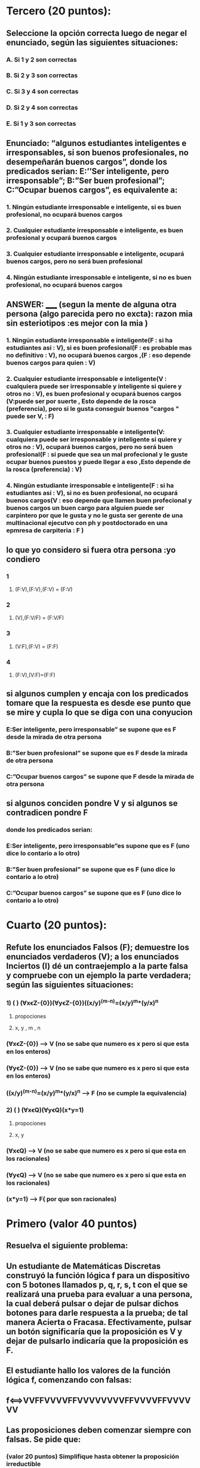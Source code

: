 * Tercero (20 puntos):
** Seleccione la opción correcta luego de negar el enunciado, según las siguientes situaciones:
*** A.  Si 1 y 2 son correctas
*** B.  Si 2 y 3 son correctas
*** C.  Si 3 y 4 son correctas
*** D.  Si 2 y 4 son correctas
*** E.  Si 1 y 3 son correctas
** Enunciado: “algunos estudiantes inteligentes e irresponsables, si son buenos profesionales, no desempeñarán buenos cargos”, donde los predicados serian: E:’’Ser inteligente, pero irresponsable”; B:”Ser buen profesional”; C:”Ocupar buenos cargos”, es equivalente a:
*** 1. Ningún estudiante irresponsable e inteligente, si es buen profesional, no ocupará buenos cargos 
*** 2. Cualquier estudiante irresponsable e inteligente, es buen profesional y ocupará buenos cargos 
*** 3. Cualquier estudiante irresponsable e inteligente, ocupará buenos cargos, pero no será buen profesional
*** 4. Ningún estudiante irresponsable e inteligente, si no es buen profesional, no ocupará buenos cargos
**  ANSWER: _____ (segun la mente de alguna otra persona (algo parecida pero no excta): razon mia sin esteriotipos :es mejor con la mia )
*** 1. Ningún estudiante irresponsable e inteligente(F : si ha estudiantes asi : V), si es buen profesional(F : es probable mas no definitivo : V), no ocupará buenos cargos ,(F : eso depende buenos cargos para quien : V) 
*** 2. Cualquier estudiante irresponsable e inteligente(V : cualquiera puede ser irresponsable y inteligente si quiere y otros no : V), es buen profesional y ocupará buenos cargos (V:puede ser por suerte , Esto depende de la rosca (preferencia), pero si le gusta conseguir buenos "cargos " puede ser V, : F)
*** 3. Cualquier estudiante irresponsable e inteligente(V: cualquiera puede ser irresponsable y inteligente si quiere y otros no : V), ocupará buenos cargos, pero no será buen profesional(F : si puede que sea un mal profecional y le guste ocupar buenos puestos y puede llegar a eso ,Esto depende de la rosca (preferencia)  : V) 
*** 4. Ningún estudiante irresponsable e inteligente(F : si ha estudiantes asi : V), si no es buen profesional, no ocupará buenos cargos(V : eso depende que llamen buen profecional y buenos cargos un buen cargo para alguien puede ser carpintero por que le gusta y no le gusta ser gerente de una multinacional ejecutvo con ph y postdoctorado en una epmresa de carpiteria  : F )
** lo que yo considero si fuera otra persona :yo condiero 
*** 1
**** (F:V),(F:V),(F:V) = (F:V)
*** 2
**** (V),(F:V/F) = (F:V/F) 
*** 3
**** (V:F),(F:V) = (F:F)
*** 4
**** (F:V),(V:F)=(F:F)
** si algunos cumplen y encaja con los predicados tomare que la respuesta es desde ese punto que se mire y cupla lo que se diga con una conyucion  
*** E:Ser inteligente, pero irresponsable” se supone que es F desde la mirada de otra persona  
*** B:”Ser buen profesional”  se supone que es F desde la mirada de otra persona
*** C:”Ocupar buenos cargos” se supone que F  desde la mirada de otra persona
**  si algunos conciden pondre V y si algunos se contradicen pondre F
*** donde los predicados serian: 
*** E:Ser inteligente, pero irresponsable”es supone que es F (uno dice lo contario a lo otro) 
*** B:”Ser buen profesional” se supone que es F (uno dice lo contario a lo otro) 
*** C:”Ocupar buenos cargos” se supone que es F (uno dice lo contario a lo otro) 
* Cuarto (20 puntos):
** Refute los enunciados Falsos (F); demuestre los enunciados verdaderos (V); a los enunciados Inciertos (I) dé un contraejemplo a la parte falsa y compruebe con un ejemplo la parte verdadera; según las siguientes situaciones:
*** 1) (   ) (ⱯxꞓZ-{0})(ⱯyꞓZ-{0})((x/y)^(m-n)=(x/y)^m*(y/x)^n
**** propociones 
**** x, y , m , n
*** (ⱯxꞓZ-{0}) --> V (no se sabe que numero es x pero si que esta en los enteros)
*** (ⱯyꞓZ-{0}) --> V (no se sabe que numero es x pero si que esta en los enteros)
*** ((x/y)^(m-n)=(x/y)^m*(y/x)^n --> F (no se cumple la equivalencia)
*** 2) (   ) (ⱯxꞓQ)(ⱯyꞓQ)(x*y=1)
**** propociones 
**** x, y
*** (ⱯxꞓQ) --> V (no se sabe que numero es x pero si que esta en los racionales)
*** (ⱯyꞓQ) --> V (no se sabe que numero es x pero si que esta en los racionales)
*** (x*y=1) --> F( por que son racionales) 
* Primero (valor 40 puntos)
** Resuelva el siguiente problema:
** Un estudiante de Matemáticas Discretas construyó la función lógica f para un dispositivo con 5 botones llamados p, q, r, s, t con el que se realizará una prueba para evaluar a una persona, la cual deberá pulsar o dejar de pulsar dichos botones para darle respuesta a la prueba; de tal manera Acierta o Fracasa. Efectivamente, pulsar un botón significaría que la proposición es V y dejar de pulsarlo indicaría que la proposición es F.
** El estudiante hallo los valores de la función lógica f, comenzando con falsas: 
** f⟺VVFFVVVVFFVVVVVVVVFFVVVVFFVVVVVV
** Las proposiciones deben comenzar siempre con falsas. Se pide que:
*** (valor 20 puntos) Simplifique hasta obtener la proposición irreductible
**** vfvvffvvvvfvvfvvv
*** (valor 20 puntos) Exprese la proposición irreductible mediante anti-conjunciones. 
**** V
*** y el proceso se hiso con el codigo tecnica_resolucion.py 
*** el proceso fue este log:https://pastebin.com/tEjZ57Q6
